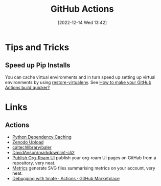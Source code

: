 :PROPERTIES:
:ID:       e19b6eb6-46b2-440a-ba35-be29feb33407
:mtime:    20241001110834 20240905150013 20240221074022 20240128232536 20240127115829 20231015151623 20230318204943 20230103103313 20221216215027
:ctime:    20221216215027
:END:
#+TITLE: GitHub Actions
#+DATE: [2022-12-14 Wed 13:42]
#+FILETAGS: :git:github:actions:github actions:

* Tips and Tricks

** Speed up Pip Installs

You can cache virtual environments and in turn speed up setting up virtual environments by using [[https://github.com/syphar/restore-virtualenv][restore-virtualenv]]. See
[[https://testmon.org/blog/better-github-actions-caching/][How to make your GitHub Actions build quicker?]]

* Links

** Actions

+ [[https://github.blog/changelog/2021-11-23-github-actions-setup-python-now-supports-dependency-caching/][Python Dependency Caching]]
+ [[https://github.com/marketplace/actions/zenodo-upload][Zenodo Upload]]
+ [[https://github.com/caltechlibrary/baler][caltechlibrary/baler]]
+ [[https://github.com/DavidAnson/markdownlint-cli2][DavidAnson/markdownlint-cli2]]
+ [[https://github.com/marketplace/actions/publish-org-roam-ui][Publish Org-Roam UI]] publish your org-roam UI pages on GitHub from a repository, very neat.
+ [[https://github.com/lowlighter/metrics][Metrics]] generate SVG files summarising metrics on your account, very neat.
+ [[https://github.com/marketplace/actions/debugging-with-tmate][Debugging with tmate · Actions · GitHub Marketplace]]

